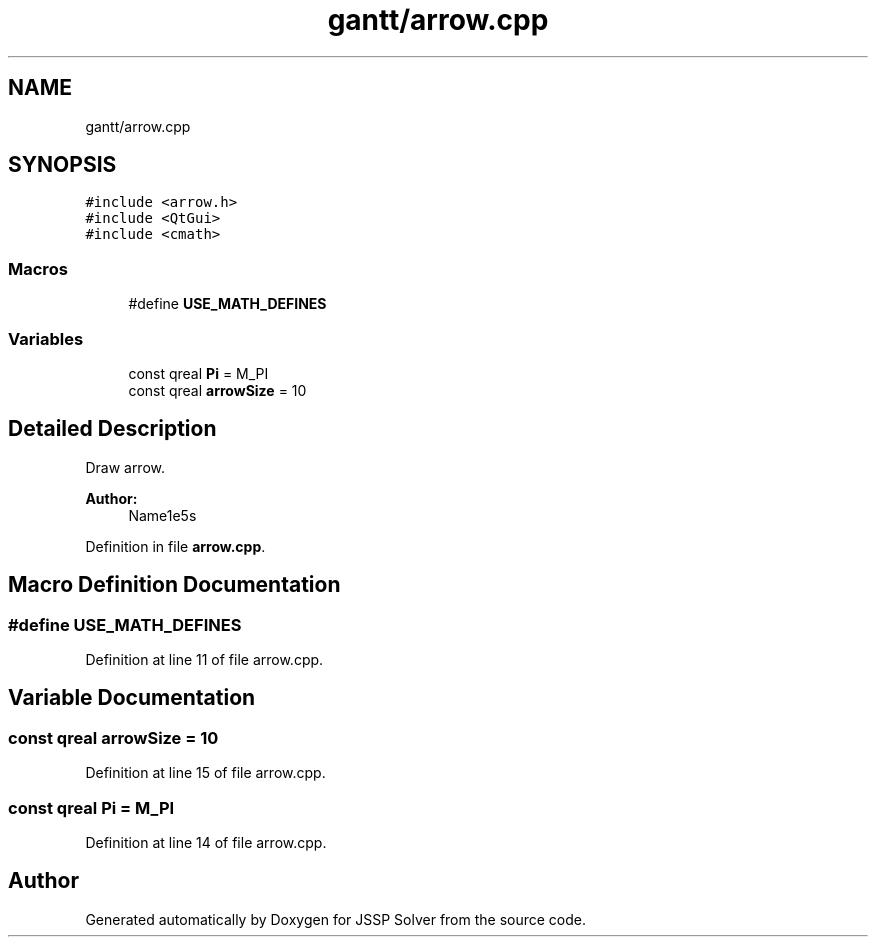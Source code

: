 .TH "gantt/arrow.cpp" 3 "Thu Jun 14 2018" "Version iota" "JSSP Solver" \" -*- nroff -*-
.ad l
.nh
.SH NAME
gantt/arrow.cpp
.SH SYNOPSIS
.br
.PP
\fC#include <arrow\&.h>\fP
.br
\fC#include <QtGui>\fP
.br
\fC#include <cmath>\fP
.br

.SS "Macros"

.in +1c
.ti -1c
.RI "#define \fBUSE_MATH_DEFINES\fP"
.br
.in -1c
.SS "Variables"

.in +1c
.ti -1c
.RI "const qreal \fBPi\fP = M_PI"
.br
.ti -1c
.RI "const qreal \fBarrowSize\fP = 10"
.br
.in -1c
.SH "Detailed Description"
.PP 
Draw arrow\&.
.PP
\fBAuthor:\fP
.RS 4
Name1e5s 
.RE
.PP

.PP
Definition in file \fBarrow\&.cpp\fP\&.
.SH "Macro Definition Documentation"
.PP 
.SS "#define USE_MATH_DEFINES"

.PP
Definition at line 11 of file arrow\&.cpp\&.
.SH "Variable Documentation"
.PP 
.SS "const qreal arrowSize = 10"

.PP
Definition at line 15 of file arrow\&.cpp\&.
.SS "const qreal Pi = M_PI"

.PP
Definition at line 14 of file arrow\&.cpp\&.
.SH "Author"
.PP 
Generated automatically by Doxygen for JSSP Solver from the source code\&.
